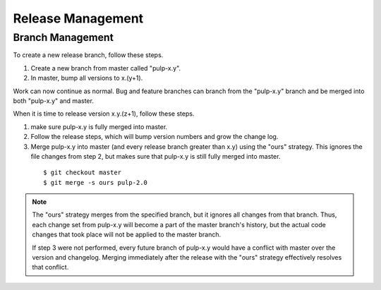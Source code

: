 Release Management
==================

Branch Management
-----------------

To create a new release branch, follow these steps.

1. Create a new branch from master called "pulp-x.y".

2. In master, bump all versions to x.(y+1).

Work can now continue as normal. Bug and feature branches can branch from the
"pulp-x.y" branch and be merged into both "pulp-x.y" and master.

When it is time to release version x.y.(z+1), follow these steps.

1. make sure pulp-x.y is fully merged into master.

2. Follow the release steps, which will bump version numbers and grow the
   change log.

3. Merge pulp-x.y into master (and every release branch greater than x.y)
   using the "ours" strategy. This ignores the file
   changes from step 2, but makes sure that pulp-x.y is still fully merged into
   master.

 ::

   $ git checkout master
   $ git merge -s ours pulp-2.0


.. note::

 The "ours" strategy merges from the specified branch, but it ignores all changes
 from that branch. Thus, each change set from pulp-x.y will become a part of the
 master branch's history, but the actual code changes that took place will not
 be applied to the master branch.

 If step 3 were not performed, every future branch of pulp-x.y would have a conflict
 with master over the version and changelog. Merging immediately after the release
 with the "ours" strategy effectively resolves that conflict.
